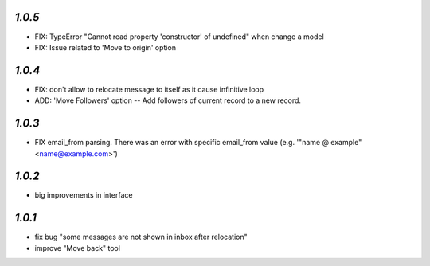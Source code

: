 `1.0.5`
-------

- FIX: TypeError "Cannot read property 'constructor' of undefined" when change a model
- FIX: Issue related to 'Move to origin' option

`1.0.4`
-------

- FIX: don't allow to relocate message to itself as it cause infinitive loop
- ADD: 'Move Followers' option -- Add followers of current record to a new record.

`1.0.3`
-------

- FIX email_from parsing. There was an error with specific email_from value (e.g. '"name @ example" <name@example.com>')

`1.0.2`
-------

- big improvements in interface

`1.0.1`
-------

- fix bug "some messages are not shown in inbox after relocation"
- improve "Move back" tool

